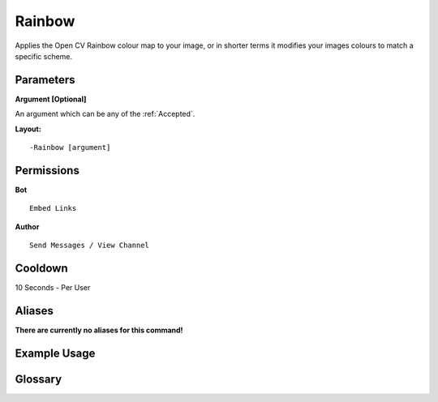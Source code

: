 .. meta::
    :title: Documentation - Mecha Karen
    :type: website
    :url: https://docs.mechakaren.xyz/
    :description: Rainbow Command [Fun] [Images] [Filter].
    :theme-color: #f54646
 
Rainbow
=======
Applies the Open CV Rainbow colour map to your image, 
or in shorter terms it modifies your images colours to match a specific scheme.
 
Parameters
----------
**Argument [Optional]**

An argument which can be any of the :ref:`Accepted`.
 
**Layout:**
::
    -Rainbow [argument]
 
Permissions
-----------
**Bot**
::
    Embed Links
 
**Author**
::
    Send Messages / View Channel
 
Cooldown
--------
10 Seconds - Per User
 
Aliases
-------
**There are currently no aliases for this command!**
 
Example Usage
-------------
 
.. figure:: /images/rainbow.png
    :width: 400px
    :align: center
    :alt: Example Usage of the Rainbow Command

Glossary
--------

.. glossary::

    Rainbow
       Fun / Image Command